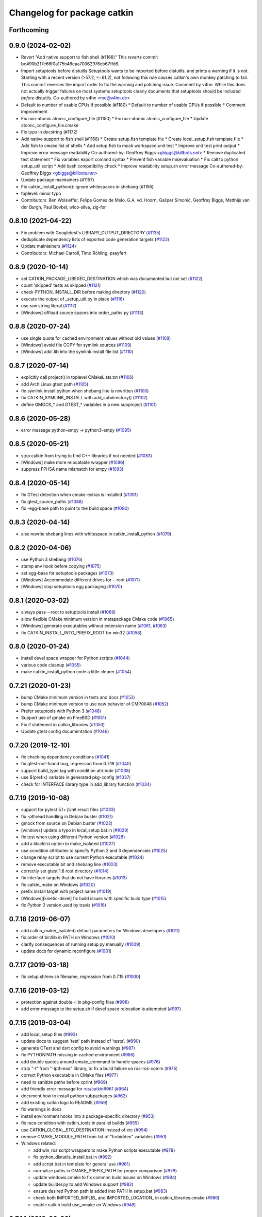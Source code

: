 ^^^^^^^^^^^^^^^^^^^^^^^^^^^^
Changelog for package catkin
^^^^^^^^^^^^^^^^^^^^^^^^^^^^

Forthcoming
-----------

0.9.0 (2024-02-02)
------------------
* Revert "Add native support to fish shell (#1168)"
  This reverts commit be490b217e66f0a175b48eaa70062976eb67ffd6.
* Import setuptools before distutils
  Setuptools wants to be imported before distutils, and prints a warning if it
  is not. Starting with a recent version (>57.2, <=61.2), not following this
  rule causes catkin's own monkey patching to fail. This commit reverses the
  import order to fix the warning and patching issue.
  Comment by v4hn: While this does not actually trigger failures on most systems
  setuptools clearly documents that setuptools should be included *before* distutils.
  Co-authored by v4hn <me@v4hn.de>
* Default to number of usable CPUs if possible (#1180)
  * Default to number of usable CPUs if possible
  * Comment improvement
* Fix non-atomic atomic_configure_file (#1150)
  * Fix non-atomic atomic_configure_file
  * Update atomic_configure_file.cmake
* Fix typo in docstring (#1172)
* Add native support to fish shell (#1168)
  * Create setup.fish template file
  * Create local_setup.fish template file
  * Add fish to cmake list of shells
  * Add setup.fish to mock workspace unit test
  * Improve unit test print output
  * Improve error message readability
  Co-authored-by: Geoffrey Biggs <gbiggs@killbots.net>
  * Remove duplicated test statement
  * Fix variables export comand syntax
  * Prevent fish variable misevaluation
  * Fix call to python setup_util script
  * Add bash compatibility check
  * Improve readability setup.sh error message
  Co-authored-by: Geoffrey Biggs <gbiggs@killbots.net>
* Update package maintainers (#1157)
* Fix catkin_install_python(): ignore whitespaces in shebang (#1156)
* toplevel: minor typo
* Contributors: Ben Wolsieffer, Felipe Gomes de Melo, G.A. vd. Hoorn, Gašper Simonič, Geoffrey Biggs, Matthijs van der Burgh, Paul Bovbel, wico-silva, zig-for

0.8.10 (2021-04-22)
-------------------
* Fix problem with Googletest's LIBRARY_OUTPUT_DIRECTORY (`#1135 <https://github.com/ros/catkin/issues/1135>`_)
* deduplicate dependency lists of exported code generation targets (`#1123 <https://github.com/ros/catkin/issues/1123>`_)
* Update maintainers (`#1124 <https://github.com/ros/catkin/issues/1124>`_)
* Contributors: Michael Carroll, Timo Röhling, pseyfert

0.8.9 (2020-10-14)
------------------
* set CATKIN_PACKAGE_LIBEXEC_DESTINATION which was documented but not set (`#1122 <https://github.com/ros/catkin/issues/1122>`_)
* count 'skipped' tests as skipped (`#1121 <https://github.com/ros/catkin/issues/1121>`_)
* check PYTHON_INSTALL_DIR before making directory (`#1120 <https://github.com/ros/catkin/issues/1120>`_)
* execute the output of _setup_util.py in place (`#1116 <https://github.com/ros/catkin/issues/1116>`_)
* use raw string literal (`#1117 <https://github.com/ros/catkin/issues/1117>`_)
* [Windows] offload source spaces into order_paths.py (`#1113 <https://github.com/ros/catkin/issues/1113>`_)

0.8.8 (2020-07-24)
------------------
* use single quote for cached environment values without old values (`#1108 <https://github.com/ros/catkin/issues/1108>`_)
* [Windows] avoid file COPY for symlink sources (`#1109 <https://github.com/ros/catkin/issues/1109>`_)
* [Windows] add .lib into the symlink install file list (`#1110 <https://github.com/ros/catkin/issues/1110>`_)

0.8.7 (2020-07-14)
------------------
* explicitly call project() in toplevel CMakeLists.txt (`#1106 <https://github.com/ros/catkin/issues/1106>`_)
* add Arch Linux gtest path (`#1105 <https://github.com/ros/catkin/issues/1105>`_)
* fix symlink install python when shebang line is rewritten (`#1100 <https://github.com/ros/catkin/issues/1100>`_)
* fix CATKIN_SYMLINK_INSTALL with add_subdirectory() (`#1102 <https://github.com/ros/catkin/issues/1102>`_)
* define GMOCK\_* and GTEST\_* variables in a new subproject (`#1101 <https://github.com/ros/catkin/issues/1101>`_)

0.8.6 (2020-05-28)
------------------
* error message python-empy -> python3-empy (`#1095 <https://github.com/ros/catkin/issues/1095>`_)

0.8.5 (2020-05-21)
------------------
* stop catkin from trying to find C++ libraries if not needed (`#1083 <https://github.com/ros/catkin/issues/1083>`_)
* [Windows] make more relocatable wrapper (`#1086 <https://github.com/ros/catkin/issues/1086>`_)
* suppress FPHSA name mismatch for empy (`#1093 <https://github.com/ros/catkin/issues/1093>`_)

0.8.4 (2020-05-14)
------------------
* fix GTest detection when cmake-extras is installed (`#1091 <https://github.com/ros/catkin/issues/1091>`_)
* fix gtest_source_paths (`#1088 <https://github.com/ros/catkin/issues/1088>`_)
* fix -egg-base path to point to the build space (`#1090 <https://github.com/ros/catkin/issues/1090>`_)

0.8.3 (2020-04-14)
------------------
* also rewrite shebang lines with whitespace in catkin_install_python (`#1079 <https://github.com/ros/catkin/issues/1079>`_)

0.8.2 (2020-04-06)
------------------
* use Python 3 shebang (`#1076 <https://github.com/ros/catkin/issues/1076>`_)
* stamp env hook before copying (`#1075 <https://github.com/ros/catkin/issues/1075>`_)
* set egg-base for setuptools packages (`#1073 <https://github.com/ros/catkin/issues/1073>`_)
* [Windows] Accommodate different drives for --root (`#1071 <https://github.com/ros/catkin/issues/1071>`_)
* [Windows] stop setuptools egg packaging (`#1070 <https://github.com/ros/catkin/issues/1070>`_)

0.8.1 (2020-03-02)
------------------
* always pass --root to setuptools install (`#1068 <https://github.com/ros/catkin/issues/1068>`_)
* allow flexible CMake minimum version in metapackage CMake code (`#1065 <https://github.com/ros/catkin/issues/1065>`_)
* [Windows] generate executables without extension name (`#1061 <https://github.com/ros/catkin/issues/1061>`_, `#1063 <https://github.com/ros/catkin/issues/1063>`_)
* fix CATKIN_INSTALL_INTO_PREFIX_ROOT for win32 (`#1058 <https://github.com/ros/catkin/issues/1058>`_)

0.8.0 (2020-01-24)
------------------
* install devel space wrapper for Python scripts (`#1044 <https://github.com/ros/catkin/issues/1044>`_)
* various code cleanup (`#1055 <https://github.com/ros/catkin/issues/1055>`_)
* make catkin_install_python code a little clearer (`#1054 <https://github.com/ros/catkin/issues/1054>`_)

0.7.21 (2020-01-23)
-------------------
* bump CMake minimum version in tests and docs (`#1053 <https://github.com/ros/catkin/issues/1053>`_)
* bump CMake minimum version to use new behavior of CMP0048 (`#1052 <https://github.com/ros/catkin/issues/1052>`_)
* Prefer setuptools with Python 3 (`#1048 <https://github.com/ros/catkin/issues/1048>`_)
* Support use of gmake on FreeBSD (`#1051 <https://github.com/ros/catkin/issues/1051>`_)
* Fix if statement in catkin_libraries (`#1050 <https://github.com/ros/catkin/issues/1050>`_)
* Update gtest config documentation (`#1046 <https://github.com/ros/catkin/issues/1046>`_)

0.7.20 (2019-12-10)
-------------------
* fix checking dependency conditions (`#1041 <https://github.com/ros/catkin/issues/1041>`_)
* fix gtest-not-found bug, regression from 0.7.19 (`#1040 <https://github.com/ros/catkin/issues/1040>`_)
* support build_type tag with condition attribute (`#1038 <https://github.com/ros/catkin/issues/1038>`_)
* use ${prefix} variable in generated pkg-config (`#1037 <https://github.com/ros/catkin/issues/1037>`_)
* check for INTERFACE library type in add_library function (`#1034 <https://github.com/ros/catkin/issues/1034>`_)

0.7.19 (2019-10-08)
-------------------
* support for pytest 5.1+ jUnit result files (`#1033 <https://github.com/ros/catkin/issues/1033>`_)
* fix -pthread handling in Debian buster (`#1021 <https://github.com/ros/catkin/issues/1021>`_)
* gmock from source on Debian buster (`#1022 <https://github.com/ros/catkin/issues/1022>`_)
* [windows] update a typo in local_setup.bat.in (`#1029 <https://github.com/ros/catkin/issues/1029>`_)
* fix test when using different Python version (`#1028 <https://github.com/ros/catkin/issues/1028>`_)
* add a blacklist option to make_isolated (`#1027 <https://github.com/ros/catkin/issues/1027>`_)
* use condition attributes to specify Python 2 and 3 dependencies (`#1025 <https://github.com/ros/catkin/issues/1025>`_)
* change relay script to use current Python executable (`#1024 <https://github.com/ros/catkin/issues/1024>`_)
* remove executable bit and shebang line (`#1023 <https://github.com/ros/catkin/issues/1023>`_)
* correctly set gtest 1.8 root directory (`#1014 <https://github.com/ros/catkin/issues/1014>`_)
* fix interface targets that do not have libraries (`#1013 <https://github.com/ros/catkin/issues/1013>`_)
* fix catkin_make on Windows (`#1020 <https://github.com/ros/catkin/issues/1020>`_)
* prefix install target with project name (`#1019 <https://github.com/ros/catkin/issues/1019>`_)
* [Windows][kinetic-devel] fix build issues with specific build type (`#1015 <https://github.com/ros/catkin/issues/1015>`_)
* fix Python 3 version used by travis (`#1016 <https://github.com/ros/catkin/issues/1016>`_)

0.7.18 (2019-06-07)
-------------------
* add catkin_make(_isolated) default parameters for Windows developers (`#1011 <https://github.com/ros/catkin/issues/1011>`_)
* fix order of bin/lib in PATH on Windows (`#1010 <https://github.com/ros/catkin/issues/1010>`_)
* clarify consequences of running setup.py manually (`#1009 <https://github.com/ros/catkin/issues/1009>`_)
* update docs for dynamic reconfigure (`#1001 <https://github.com/ros/catkin/issues/1001>`_)

0.7.17 (2019-03-18)
-------------------
* fix setup.sh/env.sh filename, regression from 0.7.15 (`#1000 <https://github.com/ros/catkin/issues/1000>`_)

0.7.16 (2019-03-12)
-------------------
* protection against double -l in pkg-config files (`#998 <https://github.com/ros/catkin/issues/998>`_)
* add error message to the setup.sh if devel space relocation is attempted (`#997 <https://github.com/ros/catkin/issues/997>`_)

0.7.15 (2019-03-04)
-------------------
* add local_setup files (`#993 <https://github.com/ros/catkin/issues/993>`_)
* update docs to suggest 'test' path instead of 'tests'. (`#990 <https://github.com/ros/catkin/issues/990>`_)
* generate CTest and dart config to avoid warnings (`#987 <https://github.com/ros/catkin/issues/987>`_)
* fix PYTHONPATH missing in cached environment (`#986 <https://github.com/ros/catkin/issues/986>`_)
* add double quotes around cmake_command to handle spaces (`#976 <https://github.com/ros/catkin/issues/976>`_)
* strip "-l" from "-lpthread" library, to fix a build failure on ros-ros-comm (`#975 <https://github.com/ros/catkin/issues/975>`_)
* correct Python executable in CMake files (`#977 <https://github.com/ros/catkin/issues/977>`_)
* need to sanitize paths before cprint (`#969 <https://github.com/ros/catkin/issues/969>`_)
* add friendly error message for `ros/catkin#961 <https://github.com/ros/catkin/issues/961>`_ (`#964 <https://github.com/ros/catkin/issues/964>`_)
* document how to install python subpackages (`#962 <https://github.com/ros/catkin/issues/962>`_)
* add existing catkin logo to README (`#959 <https://github.com/ros/catkin/issues/959>`_)
* fix warnings in docs
* install environment hooks into a package-specific directory (`#953 <https://github.com/ros/catkin/issues/953>`_)
* fix race condition with catkin_tools in parallel builds (`#955 <https://github.com/ros/catkin/issues/955>`_)
* use CATKIN_GLOBAL_ETC_DESTINATION instead of etc (`#954 <https://github.com/ros/catkin/issues/954>`_)
* remove CMAKE_MODULE_PATH from list of "forbidden" variables (`#951 <https://github.com/ros/catkin/issues/951>`_)
* Windows related:

  * add win_ros script wrappers to make Python scripts executable (`#978 <https://github.com/ros/catkin/issues/978>`_)
  * fix python_distutils_install.bat.in (`#992 <https://github.com/ros/catkin/issues/992>`_)
  * add script.bat.in template for general use (`#981 <https://github.com/ros/catkin/issues/981>`_)
  * normalize paths in CMAKE_PREFIX_PATH for proper comparison (`#979 <https://github.com/ros/catkin/issues/979>`_)
  * update windows.cmake to fix common build issues on Windows (`#984 <https://github.com/ros/catkin/issues/984>`_)
  * update builder.py to add Windows support (`#982 <https://github.com/ros/catkin/issues/982>`_)
  * ensure desired Python path is added into PATH in setup.bat (`#983 <https://github.com/ros/catkin/issues/983>`_)
  * check both IMPORTED_IMPLIB\_ and IMPORTED_LOCATION\_ in catkin_libraries.cmake (`#980 <https://github.com/ros/catkin/issues/980>`_)
  * enable catkin build use_nmake on Windows (`#949 <https://github.com/ros/catkin/issues/949>`_)

0.7.14 (2018-06-06)
-------------------
* terminal_color is now in catkin_pkg, regression from 0.7.13 (`#943 <https://github.com/ros/catkin/issues/943>`_)
* fix permission of CMake file (`#942 <https://github.com/ros/catkin/issues/942>`_)

0.7.13 (2018-05-31)
-------------------
* add separate option CATKIN_INSTALL_INTO_PREFIX_ROOT (`#940 <https://github.com/ros/catkin/issues/940>`_)
* find the Python version specified in ROS_PYTHON_VERSION (`#939 <https://github.com/ros/catkin/issues/939>`_)
* move catkin_prepare_release script as well as dependencies to catkin_pkg (`#941 <https://github.com/ros/catkin/issues/941>`_)

0.7.12 (2018-05-01)
-------------------
* add CMake option for symlink install (`#929 <https://github.com/ros/catkin/issues/929>`_)
* use verbatim on test target to fix testing with Ninja (`#935 <https://github.com/ros/catkin/issues/935>`_)
* do not add_library() gmock and gtest if targets already exist (`#927 <https://github.com/ros/catkin/issues/927>`_)
* modernize Python 2 code to get ready for Python 3 (`#928 <https://github.com/ros/catkin/issues/928>`_)
* remove Python 3.3 specific code because it is end of life (`#924 <https://github.com/ros/catkin/issues/924>`_)
* fix an error in the comment. (`#930 <https://github.com/ros/catkin/issues/930>`_)
* fix typos (`#934 <https://github.com/ros/catkin/issues/934>`_)

0.7.11 (2018-02-02)
-------------------
* catkin_add_gtest: drop explicit add_dependencies(), rely on CMake. (`#917 <https://github.com/ros/catkin/issues/917>`_)
* prevent reading non-whitelisted properties of interface targets (`#916 <https://github.com/ros/catkin/issues/916>`_)
* fix logic when only gtest is present (`#919 <https://github.com/ros/catkin/issues/919>`_)
* add option to pass specific version to catkin_prepare_release (`#918 <https://github.com/ros/catkin/issues/918>`_)

0.7.10 (2018-01-24)
-------------------
* support for googletest 1.8 and deduplicated code (`#914 <https://github.com/ros/catkin/pull/914>`_)

0.7.9 (2018-01-22)
------------------
* add support for GMock (`#897 <https://github.com/ros/catkin/pull/897>`_)
* provide default values to unbound variables in setup.sh.in (`#907 <https://github.com/ros/catkin/pull/907>`_)
* cleanup environment changes reliably (`#906 <https://github.com/ros/catkin/pull/906>`_)
* call the find PythonInterp with version in the arguments (`#898 <https://github.com/ros/catkin/issues/898>`_)
* fix python3 support for builder.py (`#903 <https://github.com/ros/catkin/pull/903>`_)
* fix Unicode write error (`#902 <https://github.com/ros/catkin/pull/902>`_)

0.7.8 (2017-10-27)
------------------
* handle EOF on raw_input (`#888 <https://github.com/ros/catkin/issues/888>`_)
* dynamically check gtest library type (`#885 <https://github.com/ros/catkin/issues/885>`_)
* remove executable flag since file is not a script (`#882 <https://github.com/ros/catkin/issues/882>`_)

0.7.7 (2017-07-27)
------------------
* fix warning in case devel space is nested in the build space (`#880 <https://github.com/ros/catkin/pull/880>`_)
* remove workaround using -l:<libpath> necessary for older pkg-config versions (`#879 <https://github.com/ros/catkin/issues/879>`_)
* replace exec call with runpy.run_path (`#873 <https://github.com/ros/catkin/issues/873>`_)
* use environment variable to extend environment in plain shell (`#862 <https://github.com/ros/catkin/issues/862>`_)
* prefer reporting problems to bugtracker / website before maintainer (`#861 <https://github.com/ros/catkin/issues/861>`_)

0.7.6 (2017-02-17)
------------------
* skip gtest install rules for newer gtest versions (`#857 <https://github.com/ros/catkin/issues/857>`_)

0.7.5 (2017-02-14)
------------------
* update --pkg help for catkin_make_isolated (`#853 <https://github.com/ros/catkin/issues/853>`_)
* add skipped / disabled tests to catkin_test_results summary (`#848 <https://github.com/ros/catkin/issues/848>`_)
* use functions instead of macros where possible to avoid leaking variables (`#835 <https://github.com/ros/catkin/issues/835>`_)
* write output of parsing package xml as UTF-8 for Python 3 (`#828 <https://github.com/ros/catkin/issues/828>`_)
* update documentation

0.7.4 (2016-09-25)
------------------
* fix regression in logic to select make / ninja for CMake packages from 0.7.2 (`#826 <https://github.com/ros/catkin/issues/826>`_)

0.7.3 (2016-09-19)
------------------
* relax fixed DEPENDS check from last release (`#825 <https://github.com/ros/catkin/issues/825>`_)

0.7.2 (2016-09-02)
------------------
* change warning to status when nosetests was not found (`#823 <https://github.com/ros/catkin/issues/823>`_)
* maintain file context when invoking Python scripts through relay (`#820 <https://github.com/ros/catkin/issues/820>`_)
* fix rollback logic for more than one value per environment variable and workspace (`#819 <https://github.com/ros/catkin/issues/819>`_)
* add option to use NMake instead of Make (`#816 <https://github.com/ros/catkin/pull/816>`_)
* fix check if DEPENDS was found (`#813 <https://github.com/ros/catkin/issues/813>`_)
* fix quoting of paths to handle spaces (`#808 <https://github.com/ros/catkin/issues/808>`_)
* update doc of catkin_package to clarify importance of case for variable names
* improve doc about catkin_package(CFG_EXTRAS) (`#805 <https://github.com/ros/catkin/issues/805>`_)
* doc: fix format 2 howto to suggest to declare a build export dependency on "message_runtime"

0.7.1 (2016-03-18)
------------------
* expose format 2 style dependencies as CMake variables (`#787 <https://github.com/ros/catkin/issues/787>`_)

0.7.0 (2016-03-04)
------------------
* remove CPATH from setup files (`#783 <https://github.com/ros/catkin/issues/783>`_)
* use NO_MODULE to find exported catkin dependencies (`#760 <https://github.com/ros/catkin/issues/760>`_)

0.6.17 (2016-03-03)
-------------------
* fix docs: nosetest target names use periods (`#781 <https://github.com/ros/catkin/issues/781>`_)
* add custom message explaining CMake find_package error messages (`#780 <https://github.com/ros/catkin/issues/780>`_)
* fix regression with DESTDIR introduced in 0.6.16 (`#755 <https://github.com/ros/catkin/issues/755>`_)
* avoid adding nonexistent paths to environment variables (`#777 <https://github.com/ros/catkin/issues/777>`_)
* ensure that Python install destination exists (`#775 <https://github.com/ros/catkin/issues/775>`_, https://github.com/ros/catkin/issues/776)
* set commonly predefines attributes when interrogating setup.py files (`#770 <https://github.com/ros/catkin/issues/770>`_)
* align Python script directory recommendations with REP-0008 (`#769 <https://github.com/ros/catkin/issues/769>`_)
* fix default value for _workspaces in find_in_workspaces (`#768 <https://github.com/ros/catkin/issues/768>`_)
* improve robustness of exec call interogating setup.py files (`#766 <https://github.com/ros/catkin/issues/766>`)
* fix reinstalling Python files installed by catkin_install_python after modifying them (`#764 <https://github.com/ros/catkin/issues/764>`_)
* fix project specific clean_test_results targets (`#762 <https://github.com/ros/catkin/issues/762>`_)
* update generated CMake API

0.6.16 (2015-11-09)
-------------------
* remove -x in Python distutils shell script (`#755 <https://github.com/ros/catkin/issues/755>`_)

0.6.15 (2015-09-19)
-------------------
* adding check to prevent tool cross talk (`#743 <https://github.com/ros/catkin/issues/743>`_)
* only clean the test result ending with .xml of the current project (`#737 <https://github.com/ros/catkin/issues/737>`_)
* fix regression in find_in_workspaces (`#739 <https://github.com/ros/catkin/issues/739>`_)
* fix setup.py package_dir location logic (`#751 <https://github.com/ros/catkin/issues/751>`_)

0.6.14 (2015-04-20)
-------------------
* support zsh with NOCLOBBER enabled (`#734 <https://github.com/ros/catkin/pull/734>`_)

0.6.13 (2015-04-17)
-------------------
* allow setting CATKIN_GLOBAL_LIBEXEC_DESTINATION to libexec (`#713 <https://github.com/ros/catkin/pull/713>`_)

0.6.12 (2015-04-16)
-------------------
* remove CATKIN_TEST_RESULTS_DIR environment variable (`#728 <https://github.com/ros/catkin/issues/728>`_)
* catkin_test_results will output skipped xml files only when --all is being passed (`#733 <https://github.com/ros/catkin/pull/733>`_)
* extract catkin_add_executable_with_gtest() from catkin_add_gtest() (`#726 <https://github.com/ros/catkin/issues/726>`_)
* separate download function from tests (`#633 <https://github.com/ros/catkin/issues/633>`_)
* only install environment hooks for catkin_make(_isolated) completion in the catkin package (`#732 <https://github.com/ros/catkin/issues/732>`_)
* avoid warning with CMake 3.1 and newer (`#731 <https://github.com/ros/catkin/issues/731>`_)
* quote command in "Reproduce this error" instructions (`#730 <https://github.com/ros/catkin/issues/730>`_)
* fix Python error when working with non-ascii characters in catkin workspace path (`#724 <https://github.com/ros/catkin/issues/724>`_)
* use $TMPDIR for temporary _setup_util.py file if set (`#710 <https://github.com/ros/catkin/issues/710>`_)
* fix regex for library config types (`#723 <https://github.com/ros/catkin/issues/723>`_)
* fix potential race condition in download_checkmd5.py (`#715 <https://github.com/ros/catkin/issues/715>`_)
* output package whitelist / blacklist if set (`#714 <https://github.com/ros/catkin/issues/714>`_)
* add --verbose option to catkin_test_results to show the content of result files (`#705 <https://github.com/ros/catkin/issues/705>`_)
* source in reset zsh emulation mode  (`#686 <https://github.com/ros/catkin/issues/686>`_)
* improve help text for --only-pkg-with-deps (`#706 <https://github.com/ros/catkin/issues/706>`_)

0.6.11 (2014-12-29)
-------------------
* fix return code for tests run by ctest (`#703 <https://github.com/ros/catkin/issues/703>`_)

0.6.10 (2014-12-22)
-------------------
* check changes to -D args CATKIN_DEVEL_PREFIX / CMAKE_INSTALL_PREFIX when considering to reinvoke cmake (`#700 <https://github.com/ros/catkin/issues/700>`_)
* add --use-ninja option to catkin_make(_isolated) to use ninja instead of make (`#693 <https://github.com/ros/catkin/issues/693>`_)
* remove 'emulate sh' from setup.zsh (`#686 <https://github.com/ros/catkin/issues/686>`_)
* set terminal title only when isatty (`#687 <https://github.com/ros/catkin/issues/687>`_)
* add description to catkin_make for ignoring packages
* add suggestion to use catkin_make_isolated for non-homogeneous workspaces
* refactor code from run_tests.py into Python module (`#678 <https://github.com/ros/catkin/issues/678>`_)

0.6.9 (2014-07-11)
------------------
* fix regression from 0.6.8 (`#676 <https://github.com/ros/catkin/issues/676>`_)

0.6.8 (2014-07-10)
------------------
* make nosetests --xunit-file argument an absolute path to work around nose bug 779 (`#659 <https://github.com/ros/catkin/issues/659>`_)
* fix handling of CMake packages which do not install any files (`#665 <https://github.com/ros/catkin/issues/665>`_)
* fix gtest on Arch Linux and others (`#663 <https://github.com/ros/catkin/issues/663>`_)
* improve generation of .catkin marker file (`#671 <https://github.com/ros/catkin/issues/671>`_, `#676 <https://github.com/ros/catkin/issues/676>`_)
* escape messages to avoid CMake warning (`#667 <https://github.com/ros/catkin/issues/667>`_)
* fix CMake warning for doxygen target with CMake 3 (`#660 <https://github.com/ros/catkin/issues/660>`_)
* avoid using ARGN for efficiency (`#669 <https://github.com/ros/catkin/issues/669>`_)

0.6.7 (2014-06-16)
------------------
* reset CATKIN_SHELL in devel space generated env.sh files (`#652 <https://github.com/ros/catkin/issues/652>`_, `#655 <https://github.com/ros/catkin/issues/655>`_)
* ignore cd path echo when using CDPATH (`#654 <https://github.com/ros/catkin/issues/654>`_)
* use PYTHON_EXECUTABLE for _setup_util.py (`#646 <https://github.com/ros/catkin/issues/646>`_)
* expose PYTHON_EXECUTABLE to environment hook .em templates (`#645 <https://github.com/ros/catkin/issues/645>`_)
* catkin_prepare_release:

  * add --no-push to catkin_prepare_release (`#657 <https://github.com/ros/catkin/issues/657>`_)
  * flush stdin before asking for input (`#658 <https://github.com/ros/catkin/issues/658>`_)

0.6.6 (2014-06-02)
------------------
* fix rollback of environment when workspace has been deleted (`#641 <https://github.com/ros/catkin/issues/641>`_)
* fix argument handling when cm / cmi is invoked in a symlinked folder (`#638 <https://github.com/ros/catkin/issues/638>`_)

0.6.5 (2014-05-25)
------------------
* fix regression in catkin_make_isolated from 0.6.4 (`#624 <https://github.com//ros/catkin/issues/624>`_)
* fix problem when catkin_make / catkin_make_isolated is invoked in a symlinked folder (`#638 <https://github.com//ros/catkin/issues/638>`_)

0.6.4 (2014-05-07)
------------------
* add architecture independent flag in package.xml (`#625 <https://github.com/ros/catkin/issues/625>`_)
* add error message for circular dependencies in catkin_make_isolated and catkin_topological_order (`#607 <https://github.com/ros/catkin/issues/607>`_, `#608 <https://github.com/ros/catkin/issues/608>`_)
* add multiarch support for catkin environment files (`#545 <https://github.com/ros/catkin/issues/545>`_)
* add workspace marker file for catkin_make / catkin_make_isolated (`#304 <https://github.com/ros/catkin/issues/304>`_)
* allow better performance for repeated invocations of find_in_workspaces()
* consider test_depends for topolocial order (`#612 <https://github.com/ros/catkin/issues/612>`_)
* invoke empy with specific Python interpreter (`#620 <https://github.com/ros/catkin/issues/620>`_)
* support setting ${PROJECT_NAME}_LIBRARIES before invoking catkin_package() (`#609 <https://github.com/ros/catkin/issues/609>`_)
* update package manifest to format 2 (`#619 <https://github.com/ros/catkin/issues/619>`_)
* fixes:

  * fix catkin_find to not return path with '/.' suffix (`#621 <https://github.com/ros/catkin/issues/621>`_)
  * fix python path setting for plain cmake workspaces (`#618 <https://github.com/ros/catkin/issues/618>`_)
  * improve unicode handling (`#615 <https://github.com/ros/catkin/issues/615>`_)
  * replace CMake usage of IMPORTED_IMPLIB with IMPORTED_LOCATION (`#616 <https://github.com/ros/catkin/issues/616>`_)
  * do not call chpwd hooks in setup.zsh (`#613 <https://github.com/ros/catkin/issues/613>`_)
  * set catkin_* variables only when find_package(catkin COMPONENTS ...) (`#629 <https://github.com/ros/catkin/issues/629>`_)

0.6.3 (2014-03-04)
------------------
* allow passing absolute INCLUDE_DIRS via catkin_package() into CMake config file in install space (`#600 <https://github.com/ros/catkin/issues/600>`_, `#601 <https://github.com/ros/catkin/issues/601>`_)
* improve error messages for wrong include dirs

0.6.2 (2014-02-24)
------------------
* use underlay workspaces when calculating topological order (`#590 <https://github.com/ros/catkin/issues/590>`_)
* remove restriction to run unit test single threaded (`#597 <https://github.com/ros/catkin/issues/597>`_)
* support using nosetests with Python3 (`#593 <https://github.com/ros/catkin/issues/593>`_)
* remove invalid symbolic links of workspace level CMakeLists.txt file (`#591 <https://github.com/ros/catkin/issues/591>`_)
* remove debug_message usage from generated pkgConfig.cmake files (`#583 <https://github.com/ros/catkin/issues/583>`_)
* use catkin_install_python() to install Python scripts (`#596 <https://github.com/ros/catkin/issues/596>`_)
* fix unicode error with japanese LANG (`#578 <https://github.com/ros/catkin/issues/578>`_)
* fix gtest include dir when using gtest inside the workspace (`#585 <https://github.com/ros/catkin/issues/585>`_)

0.6.1 (2014-01-29)
------------------
* remove more obsolete files (`#582 <https://github.com/ros/catkin/issues/582>`_)

0.6.0 (2014-01-29)
------------------
* remove deprecated functionality (`#582 <https://github.com/ros/catkin/issues/582>`_)
* remove eigen CMake config files (`#492 <https://github.com/ros/catkin/issues/492>`_)
* fix EXPORTED_TARGETS argument for catkin_package() (`#581 <https://github.com/ros/catkin/issues/581>`_)

0.5.80 (2014-01-27)
-------------------
* fix library deduplication (`#565 <https://github.com/ros/catkin/issues/565>`_)

0.5.79 (2014-01-09)
-------------------
* fix handling of not found imported libraries (`#565 <https://github.com/ros/catkin/issues/565>`_)

0.5.78 (2014-01-07)
-------------------
* add support for py_modules in setup.py (`#399 <https://github.com/ros/catkin/issues/399>`_)
* fix order and deduplication of of catkin_LIBRARIES (`#558 <https://github.com/ros/catkin/issues/558>`_)
* update handling of library deduplication to support build configuration keywords in the whole process (`#565 <https://github.com/ros/catkin/issues/565>`_)
* Python 3 related:

  * python 3 compatibility (`#544 <https://github.com/ros/catkin/issues/544>`_)
  * add option to specify Python version (`#570 <https://github.com/ros/catkin/issues/570>`_)
  * add catkin_install_python function (`#573 <https://github.com/ros/catkin/issues/573>`_)

* catkin_make and catkin_make_isolated:

  * add --only-pkg-with-deps option
  * fix completion for -DCMAKE_BUILD_TYPE and -DCATKIN_ENABLE_TESTING

* catkin_make_isolated:

  * add empty line between packages for better readability
  * update command line doc (`#534 <https://github.com/ros/catkin/issues/534>`_)
  * fix generated setup.sh for plain cmake package when path contains spaces
  * fix to actually build run_depends before the things that depend on them
  * fix check if environment exists with DESTDIR

* update setup scripts to use builtin cd command (`#542 <https://github.com/ros/catkin/issues/542>`_)
* improve docs on system library dependencies (`#552 <https://github.com/ros/catkin/issues/552>`_)
* install scripts under bin via setup.py (`#555 <https://github.com/ros/catkin/issues/555>`_)
* update download script to resume downloads when server supports it (`#559 <https://github.com/ros/catkin/issues/559>`_)
* add error handling when _setup_util.py fails, e.g. due to disk full (`#561 <https://github.com/ros/catkin/issues/561>`_)
* add atomic_configure_file to work support parallel builds better (`#566 <https://github.com/ros/catkin/issues/566>`_)
* update catkin_test_results usage message to mention return code (`#576 <https://github.com/ros/catkin/issues/576>`_)
* prefix invocation of python script with PYTHON_EXECUTABLE (`ros/genpy#23 <https://github.com/ros/genpy/issues/23>`_)
* update toplevel.cmake to use catkin_find_pkg instead of trying a fixed location to find catkin in the workspace
* modify gtest message level to only warn if gtest is not available but a package trys to register a gtest
* update run_tests to work robustly in parallel
* use sys.exit and not just exit
* catkin_prepare_release: undo quoting of commit messages

0.5.77 (2013-10-09)
-------------------
* catkin_prepare_release: show tag name explicitly when using tag prefix (`#528 <https://github.com/ros/catkin/issues/528>`_)

* catkin_make_isolated:

  * separate devel and install build folders for plain cmake packages cleanly without polluting namespace (`#532 <https://github.com/ros/catkin/issues/532>`_)
  * fix build folder naming (regression from 0.5.75)
  * fix setup generation if last package in workspace is plain cmake (`#530 <https://github.com/ros/catkin/issues/530>`_)
  * fix creating missing folder

0.5.76 (2013-10-06)
-------------------
* fix regression in catkin_make from 0.5.75

0.5.75 (2013-10-04)
-------------------
* add --all option to catkin_test_results
* improve svn support in catkin_prepare_release
* keep build folder of plain CMake packages completely isolated between devel and install (`#374 <https://github.com/ros/catkin/issues/374>`_)
* fix handling of spaces in path (`#519 <https://github.com/ros/catkin/issues/519>`_)
* fix generated setup.bash|zsh for isolated devel space (`#520 <https://github.com/ros/catkin/issues/520>`_)
* fix env.sh for plain cmake packages to not define _CATKIN_SETUP_DIR (`#521 <https://github.com/ros/catkin/issues/521>`_)
* fix crash when DESTDIR is specified but install not asked for (`#526 <https://github.com/ros/catkin/issues/526>`_)
* update doc for downloading test data from download.ros.org
* update environment hook doc (`#516 <https://github.com/ros/catkin/issues/516>`_)

0.5.74 (2013-09-18)
-------------------
* support multiple package names for catkin_make --pkg (`#504 <https://github.com/ros/catkin/issues/504>`_)
* improve help message on catkin_make_isolated --from-pkg
* fix include path in generated .pc files to be absolute (`#506 <https://github.com/ros/catkin/issues/506>`_, regression of 0.5.72)
* fix handling DESTDIR in catkin_make_isolated for plain cmake packages (`#499 <https://github.com/ros/catkin/issues/499>`_)
* fix catkin_python_setup to consider actual package names inside setup.py when signaling that an __init__.py file is installed to genmsg/dynamic_reconfigure (`ros/genmsg#34 <https://github.com/ros/genmsg/issues/34>`_)
* fix unsetting temporary variables - especially CATKIN_SETUP_DIR - to not influence next environment (`#505 <https://github.com/ros/catkin/issues/505>`_)

0.5.73 (2013-08-23)
-------------------
* fix include dirs in generated CMake config file when a non-catkin package depends on a catkin package (regression of `#490 <https://github.com/ros/catkin/issues/490>`_)

0.5.72 (2013-08-21)
-------------------
* make catkin packages relocatable (`#490 <https://github.com/ros/catkin/issues/490>`_)

* catkin_prepare_release:

  * add tagging changelog sections (`#489 <https://github.com/ros/catkin/issues/489>`_)
  * add warning when trying to release non-catkin packages (`#478 <https://github.com/ros/catkin/issues/478>`_)
  * add --tag-prefix option (`#447 <https://github.com/ros/catkin/issues/447>`_)

* catkin_make_isolated:

  * support installation with DESTDIR (`#490 <https://github.com/ros/catkin/issues/490>`_)
  * handle missing install target gracefully
  * fix message with command to reproduce (`#496 <https://github.com/ros/catkin/issues/496>`_)

* fix completion for catkin_make(_isolated) for older bash completion (`#485 <https://github.com/ros/catkin/issues/485>`_)
* fix Python3.2 compatibility (`#487 <https://github.com/ros/catkin/issues/487>`_)
* update documentation (`#438 <https://github.com/ros/catkin/issues/438>`_, `#467 <https://github.com/ros/catkin/issues/467>`_, `#495 <https://github.com/ros/catkin/issues/495>`_, `#497 <https://github.com/ros/catkin/issues/497>`_)

0.5.71 (2013-07-20)
-------------------
* catkin_make_isolated: show progress in terminal title bar on Linux and Darwin (`#482 <https://github.com/ros/catkin/issues/482>`_)
* catkin_prepare_release: add warning if package names contain upper case characters (`#473 <https://github.com/ros/catkin/issues/473>`_)
* catkin_make: fix handling of non-ascii characters (`#476 <https://github.com/ros/catkin/issues/476>`_)
* fix dry tests by disabling CTest for dry packages (`#483 <https://github.com/ros/catkin/issues/483>`_)
* update documentation (`#474 <https://github.com/ros/catkin/issues/474>`_)

0.5.70 (2013-07-14)
-------------------
* add warning if versioned dependencies are not fulfilled (`#472 <https://github.com/ros/catkin/issues/472>`_)
* catkin_prepare_release:

  * add checks for local changes in the working copy (`#471 <https://github.com/ros/catkin/issues/471>`_)
  * remove '--push' option in favor of interactive questions
  * improve error message when branch is not tracked (`#463 <https://github.com/ros/catkin/issues/463>`_)
  * colorize output for improved readability

* catkin_make_isolated:

  * suppress traceback when a package fails to build (`#470 <https://github.com/ros/catkin/issues/470>`_)
  * improve output to include 'cd' command to reproduce a failing command more easily

* fix initialization issue with CATKIN_ENABLE_TESTING variable (`#464 <https://github.com/ros/catkin/issues/464>`_)
* find nosetest under different name on QNX (`#461 <https://github.com/ros/catkin/issues/461>`_)
* update documentation (`#438 <https://github.com/ros/catkin/issues/438>`_, `#465 <https://github.com/ros/catkin/issues/465>`_, `#468 <https://github.com/ros/catkin/issues/468>`_)

0.5.69 (2013-07-05)
-------------------
* disable CTest on the farm since it breaks the binarydeb build with the current Debian rules files (`#460 <https://github.com/ros/catkin/issues/460>`_)
* skip generating CATKIN_IGNORE marker file when build space equals source space (`#459 <https://github.com/ros/catkin/issues/459>`_)
* fix warning message if gtest is not found (`#458 <https://github.com/ros/catkin/issues/458>`_)

0.5.68 (2013-07-03)
-------------------
* add option CATKIN_ENABLE_TESTING to configure without tests
* add CTest support for all registered test types: gtest, nosetest, rostest
* add the --from-pkg option to catkin_make_isolated
* catkin_prepare_release:

  * fix if git repo has multiple remotes (`#450 <https://github.com/ros/catkin/issues/450>`_)
  * modify to not change the remote repo by default, add option --push for old behavior (`#451 <https://github.com/ros/catkin/issues/451>`_)

* add 'prefix' to generated pkg-config files (`#444 <https://github.com/ros/catkin/issues/444>`_)
* add dummy target to catkin_EXPORTED_TARGETS if empty (`#453 <https://github.com/ros/catkin/issues/453>`_)
* expose SETUPTOOLS_DEB_LAYOUT as option again (`#418 <https://github.com/ros/catkin/issues/418>`_)
* suppress stacktrace when topologic_order raises within generating CMake files (`#442 <https://github.com/ros/catkin/issues/442>`_)
* fixes:

  * update check in generated pkgConfig.cmake files to work independent of cmake policy CMD0012 (`#452 <https://github.com/ros/catkin/issues/452>`_)
  * fix generating pkg-config files with empty -I directives (`#445 <https://github.com/ros/catkin/issues/445>`_)

* update documentation, especially about testing
* for a complete list of changes see the `commit log for 0.5.68 <https://github.com/ros/catkin/compare/0.5.67...0.5.68>`_

0.5.67 (2013-06-18)
-------------------
* fix --build and --directory auto completion for catkin_make(_isolated) (`#325 <https://github.com/ros/catkin/issues/325>`_)
* fix catkin_make(_isolated) auto completion on older versions of bash on OS X (`#325 <https://github.com/ros/catkin/issues/325>`_)
* add how-to documentation
* for a complete list of changes see the `commit log for 0.5.67 <https://github.com/ros/catkin/compare/0.5.66...0.5.67>`_

0.5.66 (2013-06-06)
-------------------
* add new CMake function catkin_download_test_data, mark download_test_data as deprecated (`#426 <https://github.com/ros/catkin/issues/426>`_, `#431 <https://github.com/ros/catkin/issues/431>`_)
* catkin_make and catkin_make_isolated:

  * add bash autocompletion (`#325 <https://github.com/ros/catkin/issues/325>`_)
  * allow passing MAKEFLAGS (`#402 <https://github.com/ros/catkin/issues/402>`_)

* catkin_make_isolated:

  * allow building empty workspace (`#423 <https://github.com/ros/catkin/issues/423>`_, `#425 <https://github.com/ros/catkin/issues/425>`_)
  * add --catkin-make-args which enables calling 'catkin_make_isolated run_tests' (`#414 <https://github.com/ros/catkin/issues/414>`_)

* catkin_prepare_release:

  * execute the commands rather than printing them (`#417 <https://github.com/ros/catkin/issues/417>`_)
  * warn about missing changelog files
  * validate metapackages (`#404 <https://github.com/ros/catkin/issues/404>`_)

* auto detect former SETUPTOOLS_DEB_LAYOUT (`#418 <https://github.com/ros/catkin/issues/418>`_)
* fixes:

  * fix error using sys.stdout.encoding without checking existance
  * remove linker flag -lrt for Android (`#430 <https://github.com/ros/catkin/issues/430>`_)
  * fix resetting IFS shell variable when it was unset before (`#427 <https://github.com/ros/catkin/issues/427>`_)
  * ensure to only return unique source paths from a workspace marker file (`#424 <https://github.com/ros/catkin/issues/424>`_)
  * catkin_make_isolated:

    * fix chaining of plain cmake packages (`#422 <https://github.com/ros/catkin/issues/422>`_)
    * fix --install error for non-catkin packages (`#411 <https://github.com/ros/catkin/issues/411>`_)
    * only try to remove Makefile if it exists (`#420 <https://github.com/ros/catkin/issues/420>`_, regression from 0.5.64)
    * fix detection of python paths for plain cmake packages

* update documentation:

  * update API doc of several CMake functions and macros
  * add generated CMake API to appear in the wiki (`#384 <https://github.com/ros/catkin/issues/384>`_)

* add and install LICENSE file (`#398 <https://github.com/ros/catkin/issues/398>`_)
* for a complete list of changes see the `commit log for 0.5.66 <https://github.com/ros/catkin/compare/0.5.65...0.5.66>`_

0.5.65 (2013-03-21)
-------------------
* remove including workspace.cmake if it exists, use -C and/or -DCMAKE_USER_MAKE_RULES_OVERRIDE instead (`#377 <https://github.com/ros/catkin/issues/377>`_)
* change catkin_test_results return code based on failing tests (`#392 <https://github.com/ros/catkin/issues/392>`_)
* apply CATKIN_BUILD_BINARY_PACKAGE for catkin (`#395 <https://github.com/ros/catkin/issues/395>`_)
* modify extra file handling to make the generated code relocatable (`#369 <https://github.com/ros/catkin/issues/369>`_)
* various improvements and fixes for Windows (`#388 <https://github.com/ros/catkin/issues/388>`_, `#390 <https://github.com/ros/catkin/issues/390>`_, `#391 <https://github.com/ros/catkin/issues/391>`_, `#393 <https://github.com/ros/catkin/issues/393>`_, `ros-infrastructure/catkin_pkg#35 <https://github.com/ros-infrastructure/catkin_pkg/issues/35>`_)
* fixes:

  * fix --force-cmake for catkin_make_isolation (regression from 0.5.64)
  * fix catkin_package_version and catkin_prepare_release when no packages are found (`#387 <https://github.com/ros/catkin/issues/387>`_)
  * fix catkin_prepare_release bumping wrong part of the version (`#386 <https://github.com/ros/catkin/issues/386>`_)
  * handle dependencies that are imported libraries (`#378 <https://github.com/ros/catkin/issues/378>`_)

* for a complete list of changes see the `commit log for 0.5.65 <https://github.com/ros/catkin/compare/0.5.64...0.5.65>`_

0.5.64 (2013-03-08)
-------------------
* disable env.sh without args (`#370 <https://github.com/ros/catkin/issues/370>`_)
* add --bump to catkin_prepare_release
* add EXPORTED_TARGETS to catkin_package() for cross-package target dependencies (`#368 <https://github.com/ros/catkin/issues/368>`_)
* enable cfg extras with absolute path and devel/install space specific
* enable additional cfg extra files via project specific global variable
* allow overriding CATKIN_TEST_RESULTS_DIR via cmake argument (`#365 <https://github.com/ros/catkin/issues/365>`_)
* add options to skip generation of cmake config and pkg-config files (`#360 <https://github.com/ros/catkin/issues/360>`_)
* catkin_make and catkin_make_isolated:

  * add --(c)make-args options to pass arbitrary arguments (`#376 <https://github.com/ros/catkin/issues/376>`_)

* catkin_make:

  * enable to build individual package (`#348 <https://github.com/ros/catkin/issues/348>`_)
  * enable to build metapackages without CMakeLists.txt (`#349 <https://github.com/ros/catkin/issues/349>`_)
  * add colorization of several error messages

* catkin_make_isolated:

  * requires metapackages to have a CMakeLists.txt (`#349 <https://github.com/ros/catkin/issues/349>`_)
  * force cmake for plain cmake packages when --install is toggled (`#374 <https://github.com/ros/catkin/issues/374>`_)
  * switched default output from quiet to verbose (`#331 <https://github.com/ros/catkin/issues/331>`_)
  * print full stacktrace to better diagnose internal problems (`#373 <https://github.com/ros/catkin/issues/373>`_)

* various improvements and fixes for Windows (`#276 <https://github.com/ros/catkin/issues/276>`_, `#351 <https://github.com/ros/catkin/issues/351>`_, `#358 <https://github.com/ros/catkin/issues/358>`_, `#359 <https://github.com/ros/catkin/issues/359>`_)
* fixes:

  * catkin_make and catkin_make_isolated:

    * ignore install space and any subspaces when searching packages (`#361 <https://github.com/ros/catkin/issues/361>`_)

  * catkin_make_isolated:

    * ensure that install space exists before trying to create a env.sh file for cmake projects (`#340 <https://github.com/ros/catkin/issues/340>`_)
    * fix generated env.sh file if first package is plain cmake (`#340 <https://github.com/ros/catkin/issues/340>`_)
    * remove old Makefile when cmake fails

  * fix sourcing some environment hooks multiple times
  * fix handling spaces in folder names (`ros/catkin#375 <https://github.com/ros/catkin/issues/375>`_)
  * fix usage of ROS_PARALLEL_JOBS (`#335 <https://github.com/ros/catkin/issues/335>`_)
  * prefix all temp variable in setup.sh (i.e. to not collide in zsh) (`#338 <https://github.com/ros/catkin/issues/338>`_)
  * setup.sh: check that temp file was created successfully, call rm command instead of potential alias (`#343 <https://github.com/ros/catkin/issues/343>`_)

* update documentation:

  * update doc on CFG_EXTRAS (`#353 <https://github.com/ros/catkin/issues/353>`_)
  * general catkin docs (`#357 <https://github.com/ros/catkin/issues/357>`_)

* for a complete list of changes see the `commit log for 0.5.64 <https://github.com/ros/catkin/compare/0.5.63...0.5.64>`_

0.5.63 (2013-01-24)
-------------------
* add sanity check to catkin_make that no CMakeLists.txt exists in the base path (`#328 <https://github.com/ros/catkin/issues/328>`_)
* catkin_make and catkin_make_isolated:

  * add -lN besides -jN (`#326 <https://github.com/ros/catkin/issues/326>`_)
  * support inverted color scheme (`#323 <https://github.com/ros/catkin/issues/323>`_)

* catkin_make_isolated:

  * allow building individual packages (`#322 <https://github.com/ros/catkin/issues/322>`_)
  * add support for -D options (`#306 <https://github.com/ros/catkin/issues/306>`_)
  * generate setup.sh file (`#327 <https://github.com/ros/catkin/issues/327>`_)
  * print instructions how to reproduce errors in case a command returns non-zero return code

* fixes:

  * readd old _setup_util.py to not break environment of workspaces built with 0.5.58 or older (`#329 <https://github.com/ros/catkin/issues/329>`_)
  * fix sourcing environment hooks
  * improve several error messages in case of problems (`#318 <https://github.com/ros/catkin/issues/318>`_, `#320 <https://github.com/ros/catkin/issues/320>`_)

* for a complete list of changes see the `commit log for 0.5.63 <https://github.com/ros/catkin/compare/0.5.62...0.5.63>`_

0.5.62 (2013-01-17)
-------------------
* fixes:

  * add check to catkin_make to force cmake when cmake-specific arguments change
  * force cmake on workspace changes in catkin_make_isolated (`#315 <https://github.com/ros/catkin/issues/315>`_)
  * source environment hooks for all workspace in correct order (`#316 <https://github.com/ros/catkin/issues/316>`_)
  * fix PYTHON_PACKAGES_DIR and SETUPTOOLS_ARG_EXTRA to be up-to-date when passing -DSETUPTOOLS_DEB_LAYOUT=.. (`#314 <https://github.com/ros/catkin/issues/314>`_)

* for a complete list of changes see the `commit log for 0.5.62 <https://github.com/ros/catkin/compare/0.5.61...0.5.62>`_

0.5.61 (2013-01-16)
-------------------
* yet another workaround for pkg-config handling static libraries (`#300 <https://github.com/ros/catkin/issues/300>`_)
* for a complete list of changes see the `commit log for 0.5.61 <https://github.com/ros/catkin/compare/0.5.60...0.5.61>`_

0.5.60 (2013-01-15)
-------------------
* work around for pkg-config reordering libs with no -l prefix (`#300 <https://github.com/ros/catkin/issues/300>`_)
* fix colorizing of unicode text in catkin_make and catkin_make_isolated (`#310 <https://github.com/ros/catkin/issues/310>`_)
* for a complete list of changes see the `commit log for 0.5.60 <https://github.com/ros/catkin/compare/0.5.59...0.5.60>`_

0.5.59 (2013-01-13)
-------------------
* improve performance to source setup.sh for nested workspaces (`#289 <https://github.com/ros/catkin/issues/289>`_)
* remove obsolete BUILD variables and find_package(ROS)
* improve error message when command execution or colorization fails (`#298 <https://github.com/ros/catkin/issues/298>`_)
* catkin_make keeps track of previously build packages and forces cmake on changes (`#290 <https://github.com/ros/catkin/issues/290>`_)
* fix pkg-config for absolute libraries (`#300 <https://github.com/ros/catkin/issues/300>`_)
* fix catkin_toplogical_order (`#299 <https://github.com/ros/catkin/issues/299>`_)
* make plain cmake install to devel when --install not present (`#302 <https://github.com/ros/catkin/issues/302>`_)
* fix creating test_results folder before trying to use it when running tests
* for a complete list of changes see the `commit log for 0.5.59 <https://github.com/ros/catkin/compare/0.5.58...0.5.59>`_

0.5.58 (2012-12-21)
-------------------
* first public release for Groovy

